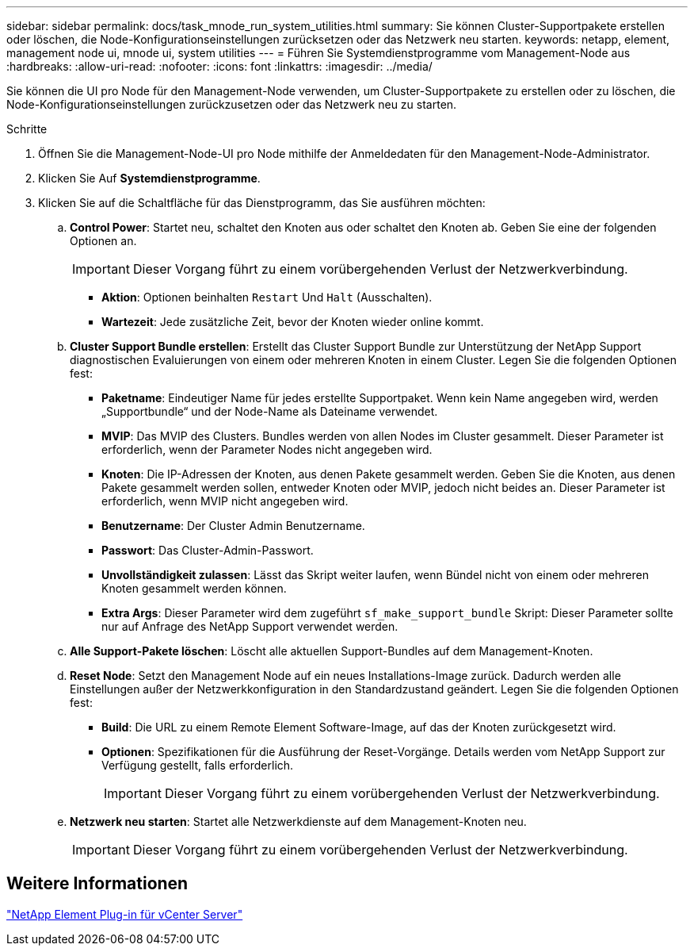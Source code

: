 ---
sidebar: sidebar 
permalink: docs/task_mnode_run_system_utilities.html 
summary: Sie können Cluster-Supportpakete erstellen oder löschen, die Node-Konfigurationseinstellungen zurücksetzen oder das Netzwerk neu starten. 
keywords: netapp, element, management node ui, mnode ui, system utilities 
---
= Führen Sie Systemdienstprogramme vom Management-Node aus
:hardbreaks:
:allow-uri-read: 
:nofooter: 
:icons: font
:linkattrs: 
:imagesdir: ../media/


[role="lead"]
Sie können die UI pro Node für den Management-Node verwenden, um Cluster-Supportpakete zu erstellen oder zu löschen, die Node-Konfigurationseinstellungen zurückzusetzen oder das Netzwerk neu zu starten.

.Schritte
. Öffnen Sie die Management-Node-UI pro Node mithilfe der Anmeldedaten für den Management-Node-Administrator.
. Klicken Sie Auf *Systemdienstprogramme*.
. Klicken Sie auf die Schaltfläche für das Dienstprogramm, das Sie ausführen möchten:
+
.. *Control Power*: Startet neu, schaltet den Knoten aus oder schaltet den Knoten ab. Geben Sie eine der folgenden Optionen an.
+

IMPORTANT: Dieser Vorgang führt zu einem vorübergehenden Verlust der Netzwerkverbindung.

+
*** *Aktion*: Optionen beinhalten `Restart` Und `Halt` (Ausschalten).
*** *Wartezeit*: Jede zusätzliche Zeit, bevor der Knoten wieder online kommt.


.. *Cluster Support Bundle erstellen*: Erstellt das Cluster Support Bundle zur Unterstützung der NetApp Support diagnostischen Evaluierungen von einem oder mehreren Knoten in einem Cluster. Legen Sie die folgenden Optionen fest:
+
*** *Paketname*: Eindeutiger Name für jedes erstellte Supportpaket. Wenn kein Name angegeben wird, werden „Supportbundle“ und der Node-Name als Dateiname verwendet.
*** *MVIP*: Das MVIP des Clusters. Bundles werden von allen Nodes im Cluster gesammelt. Dieser Parameter ist erforderlich, wenn der Parameter Nodes nicht angegeben wird.
*** *Knoten*: Die IP-Adressen der Knoten, aus denen Pakete gesammelt werden. Geben Sie die Knoten, aus denen Pakete gesammelt werden sollen, entweder Knoten oder MVIP, jedoch nicht beides an. Dieser Parameter ist erforderlich, wenn MVIP nicht angegeben wird.
*** *Benutzername*: Der Cluster Admin Benutzername.
*** *Passwort*: Das Cluster-Admin-Passwort.
*** *Unvollständigkeit zulassen*: Lässt das Skript weiter laufen, wenn Bündel nicht von einem oder mehreren Knoten gesammelt werden können.
*** *Extra Args*: Dieser Parameter wird dem zugeführt `sf_make_support_bundle` Skript: Dieser Parameter sollte nur auf Anfrage des NetApp Support verwendet werden.


.. *Alle Support-Pakete löschen*: Löscht alle aktuellen Support-Bundles auf dem Management-Knoten.
.. *Reset Node*: Setzt den Management Node auf ein neues Installations-Image zurück. Dadurch werden alle Einstellungen außer der Netzwerkkonfiguration in den Standardzustand geändert. Legen Sie die folgenden Optionen fest:
+
*** *Build*: Die URL zu einem Remote Element Software-Image, auf das der Knoten zurückgesetzt wird.
*** *Optionen*: Spezifikationen für die Ausführung der Reset-Vorgänge. Details werden vom NetApp Support zur Verfügung gestellt, falls erforderlich.
+

IMPORTANT: Dieser Vorgang führt zu einem vorübergehenden Verlust der Netzwerkverbindung.



.. *Netzwerk neu starten*: Startet alle Netzwerkdienste auf dem Management-Knoten neu.
+

IMPORTANT: Dieser Vorgang führt zu einem vorübergehenden Verlust der Netzwerkverbindung.







== Weitere Informationen

https://docs.netapp.com/us-en/vcp/index.html["NetApp Element Plug-in für vCenter Server"^]
